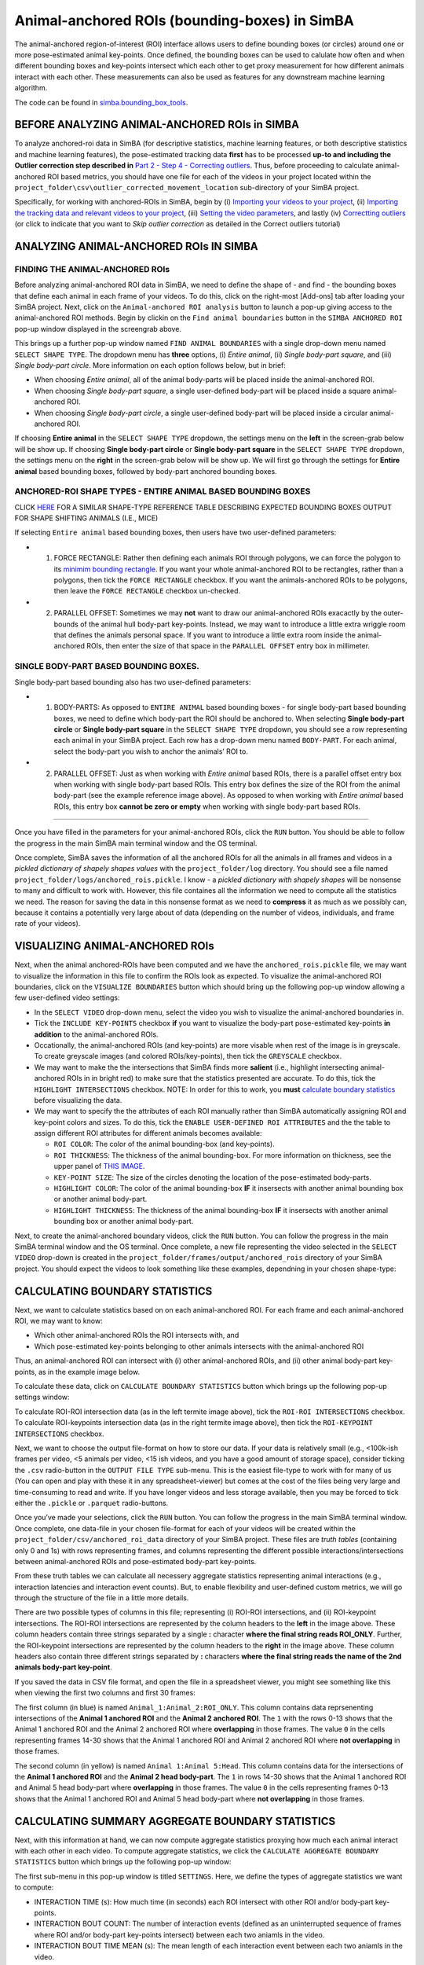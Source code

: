 Animal-anchored ROIs (bounding-boxes) in SimBA
==========================================================

The animal-anchored region-of-interest (ROI) interface allows users to
define bounding boxes (or circles) around one or more pose-estimated
animal key-points. Once defined, the bounding boxes can be used to
calulate how often and when different bounding boxes and key-points
intersect which each other to get proxy measurement for how different
animals interact with each other. These measurements can also be used as
features for any downstream machine learning algorithm.

The code can be found in
`simba.bounding_box_tools <https://github.com/sgoldenlab/simba/tree/master/simba/bounding_box_tools>`__.

BEFORE ANALYZING ANIMAL-ANCHORED ROIs in SIMBA
---------------------------


To analyze anchored-roi data in SimBA (for descriptive statistics,
machine learning features, or both descriptive statistics and machine
learning features), the pose-estimated tracking data **first** has to be
processed **up-to and including the Outlier correction step described
in** `Part 2 - Step 4 - Correcting
outliers <https://github.com/sgoldenlab/simba/blob/master/docs/Scenario1.md#step-4-outlier-correction>`__.
Thus, before proceeding to calculate animal-anchored ROI based metrics,
you should have one file for each of the videos in your project located
within the ``project_folder\csv\outlier_corrected_movement_location``
sub-directory of your SimBA project.

Specifically, for working with anchored-ROIs in SimBA, begin by (i)
`Importing your videos to your
project <https://github.com/sgoldenlab/simba/blob/master/docs/Scenario1.md#step-2-import-videos-into-project-folder>`__,
(ii) `Importing the tracking data and relevant videos to your
project <https://github.com/sgoldenlab/simba/blob/master/docs/Scenario1.md#step-3-import-dlc-tracking-data>`__,
(iii) `Setting the video
parameters <https://github.com/sgoldenlab/simba/blob/master/docs/Scenario1.md#step-3-set-video-parameters>`__,
and lastly (iv) `Correctting
outliers <https://github.com/sgoldenlab/simba/blob/master/docs/Scenario1.md#step-4-outlier-correction>`__
(or click to indicate that you want to *Skip outlier correction* as
detailed in the Correct outliers tutorial)

ANALYZING ANIMAL-ANCHORED ROIs IN SIMBA
------------------------------------------------------


FINDING THE ANIMAL-ANCHORED ROIs
~~~~~~~~~~~~~~~~~~~~~~~~~~~~~~~~

.. image:: img/anchored_roi/menu_1.png
  :width: 800
  :align: center

Before analyzing animal-anchored ROI data in SimBA, we need to define
the shape of - and find - the bounding boxes that define each animal in
each frame of your videos. To do this, click on the right-most [Add-ons]
tab after loading your SimBA project. Next, click on the
``Animal-anchored ROI analysis`` button to launch a pop-up giving access
to the animal-anchored ROI methods. Begin by clickin on the
``Find animal boundaries`` button in the ``SIMBA ANCHORED ROI`` pop-up
window displayed in the screengrab above.

This brings up a further pop-up window named ``FIND ANIMAL BOUNDARIES``
with a single drop-down menu named ``SELECT SHAPE TYPE``. The dropdown
menu has **three** options, (i) *Entire animal*, (ii) *Single body-part
square*, and (iii) *Single body-part circle*. More information on each
option follows below, but in brief:

-  When choosing *Entire animal*, all of the animal body-parts will be
   placed inside the animal-anchored ROI.
-  When choosing *Single body-part square*, a single user-defined
   body-part will be placed inside a square animal-anchored ROI.
-  When choosing *Single body-part circle*, a single user-defined
   body-part will be placed inside a circular animal-anchored ROI.

.. image:: img/anchored_roi/menu_2.png
  :width: 800
  :align: center

If choosing **Entire animal** in the ``SELECT SHAPE TYPE`` dropdown, the
settings menu on the **left** in the screen-grab below will be show up.
If choosing **Single body-part circle** or **Single body-part square**
in the ``SELECT SHAPE TYPE`` dropdown, the settings menu on the
**right** in the screen-grab below will be show up. We will first go
through the settings for **Entire animal** based bounding boxes,
followed by body-part anchored bounding boxes.

ANCHORED-ROI SHAPE TYPES - ENTIRE ANIMAL BASED BOUNDING BOXES
~~~~~~~~~~~~~~~~~~~~~~~~~~~~~~~~~~~~~~~~~~~~~~~~~~~~~~~~~~~~~

.. image:: img/anchored_roi/bbox_example_termite.png
  :width: 800
  :align: center

CLICK
`HERE <https://github.com/sgoldenlab/simba/blob/master/images/bounding_boxes_example_1.png>`__
FOR A SIMILAR SHAPE-TYPE REFERENCE TABLE DESCRIBING EXPECTED BOUNDING
BOXES OUTPUT FOR SHAPE SHIFTING ANIMALS (I.E., MICE)

If selecting ``Entire animal`` based bounding boxes, then users have two
user-defined parameters:

-  

   1. FORCE RECTANGLE: Rather then defining each animals ROI through
      polygons, we can force the polygon to its `minimim bounding
      rectangle <https://github.com/sgoldenlab/simba/blob/f07bc8e2e2c845e7913c05bf6e0cbbc96cc1a19d/simba/bounding_box_tools/find_bounderies.py#L47>`__.
      If you want your whole animal-anchored ROI to be rectangles,
      rather than a polygons, then tick the ``FORCE RECTANGLE``
      checkbox. If you want the animals-anchored ROIs to be polygons,
      then leave the ``FORCE RECTANGLE`` checkbox un-checked.

-  

   2. PARALLEL OFFSET: Sometimes we may **not** want to draw our
      animal-anchored ROIs exacactly by the outer-bounds of the animal
      hull body-part key-points. Instead, we may want to introduce a
      little extra wriggle room that defines the animals personal space.
      If you want to introduce a little extra room inside the
      animal-anchored ROIs, then enter the size of that space in the
      ``PARALLEL OFFSET`` entry box in millimeter.

SINGLE BODY-PART BASED BOUNDING BOXES.
~~~~~~~~~~~~~~~~~~~~~~~~~~~~~~~~~~~~~~

Single body-part based bounding also has two user-defined parameters:

-  

   1. BODY-PARTS: As opposed to ``ENTIRE ANIMAL`` based bounding boxes -
      for single body-part based bounding boxes, we need to define which
      body-part the ROI should be anchored to. When selecting **Single
      body-part circle** or **Single body-part square** in the
      ``SELECT SHAPE TYPE`` dropdown, you should see a row representing
      each animal in your SimBA project. Each row has a drop-down menu
      named ``BODY-PART``. For each animal, select the body-part you
      wish to anchor the animals’ ROI to.

-  

   2. PARALLEL OFFSET: Just as when working with *Entire animal* based
      ROIs, there is a parallel offset entry box when working with
      single body-part based ROIs. This entry box defines the size of
      the ROI from the animal body-part (see the example reference image
      above). As opposed to when working with *Entire animal* based
      ROIs, this entry box **cannot be zero or empty** when working with
      single body-part based ROIs.

--------------

Once you have filled in the parameters for your animal-anchored ROIs,
click the ``RUN`` button. You should be able to follow the progress in
the main SimBA main terminal window and the OS terminal.

Once complete, SimBA saves the information of all the anchored ROIs for
all the animals in all frames and videos in a *pickled dictionary of
shapely shapes values* with the ``project_folder/log`` directory. You
should see a file named ``project_folder/logs/anchored_rois.pickle``. I
know - a *pickled dictionary with shapely shapes* will be nonsense to
many and difficult to work with. However, this file containes all the
information we need to compute all the statistics we need. The reason
for saving the data in this nonsense format as we need to **compress**
it as much as we possibly can, because it contains a potentially very
large about of data (depending on the number of videos, individuals, and
frame rate of your videos).

VISUALIZING ANIMAL-ANCHORED ROIs
--------------------------------

Next, when the animal anchored-ROIs have been computed and we have the
``anchored_rois.pickle`` file, we may want to visualize the information
in this file to confirm the ROIs look as expected. To visualize the
animal-anchored ROI boundaries, click on the ``VISUALIZE BOUNDARIES``
button which should bring up the following pop-up window allowing a few
user-defined video settings:

.. image:: img/anchored_roi/menu_3.png
  :width: 800
  :align: center

-  In the ``SELECT VIDEO`` drop-down menu, select the video you wish to
   visualize the animal-anchored boundaries in.

-  Tick the ``INCLUDE KEY-POINTS`` checkbox **if** you want to visualize
   the body-part pose-estimated key-points **in addition** to the
   animal-anchored ROIs.

-  Occationally, the animal-anchored ROIs (and key-points) are more
   visable when rest of the image is in greyscale. To create greyscale
   images (and colored ROIs/key-points), then tick the ``GREYSCALE``
   checkbox.

-  We may want to make the the intersections that SimBA finds more
   **salient** (i.e., highlight intersecting animal-anchored ROIs in in
   bright red) to make sure that the statistics presented are accurate.
   To do this, tick the ``HIGHLIGHT INTERSECTIONS`` checkbox. NOTE: In
   order for this to work, you **must** `calculate boundary
   statistics <https://github.com/sgoldenlab/simba/blob/master/docs/anchored_rois.md#calculating-boundary-statistics>`__
   before visualizing the data.

-  We may want to specify the the attributes of each ROI manually rather
   than SimBA automatically assigning ROI and key-point colors and
   sizes. To do this, tick the ``ENABLE USER-DEFINED ROI ATTRIBUTES``
   and the the table to assign different ROI attributes for different
   animals becomes available:

   -  ``ROI COLOR``: The color of the animal bounding-box (and
      key-points).
   -  ``ROI THICKNESS``: The thickness of the animal bounding-box. For
      more information on thickness, see the upper panel of `THIS
      IMAGE <https://github.com/sgoldenlab/simba/blob/master/images/roi_new_2.png>`__.
   -  ``KEY-POINT SIZE``: The size of the circles denoting the location
      of the pose-estimated body-parts.
   -  ``HIGHLIGHT COLOR``: The color of the animal bounding-box **IF**
      it insersects with another animal bounding box or another animal
      body-part.
   -  ``HIGHLIGHT THICKNESS``: The thickness of the animal bounding-box
      **IF** it insersects with another animal bounding box or another
      animal body-part.

Next, to create the animal-anchored boundary videos, click the ``RUN``
button. You can follow the progress in the main SimBA terminal window
and the OS terminal. Once complete, a new file representing the video
selected in the ``SELECT VIDEO`` drop-down is created in the
``project_folder/frames/output/anchored_rois`` directory of your SimBA
project. You should expect the videos to look something like these
examples, dependning in your chosen shape-type:

.. image:: img/anchored_roi/bbox_example_termite.gif
  :width: 800
  :align: center

.. image:: img/anchored_roi/bbox_example_termite_head.gif
  :width: 800
  :align: center

.. image:: img/anchored_roi/bbox_example_termite_overlap.gif
  :width: 800
  :align: center

CALCULATING BOUNDARY STATISTICS
-------------------------------

Next, we want to calculate statistics based on on each animal-anchored
ROI. For each frame and each animal-anchored ROI, we may want to know:

-  Which other animal-anchored ROIs the ROI intersects with, and
-  Which pose-estimated key-points belonging to other animals intersects
   with the animal-anchored ROI

Thus, an animal-anchored ROI can intersect with (i) other
animal-anchored ROIs, and (ii) other animal body-part key-points, as in
the example image below.

.. image:: img/anchored_roi/termite_intersecting_examples.png
  :width: 800
  :align: center

To calculate these data, click on ``CALCULATE BOUNDARY STATISTICS``
button which brings up the following pop-up settings window:

.. image:: img/anchored_roi/menu_4.png
  :width: 800
  :align: center

To calculate ROI-ROI intersection data (as in the left termite image
above), tick the ``ROI-ROI INTERSECTIONS`` checkbox. To calculate
ROI-keypoints intersection data (as in the right termite image above),
then tick the ``ROI-KEYPOINT INTERSECTIONS`` checkbox.

Next, we want to choose the output file-format on how to store our data.
If your data is relatively small (e.g., <100k-ish frames per video, <5
animals per video, <15 ish videos, and you have a good amount of storage
space), consider ticking the ``.csv`` radio-button in the
``OUTPUT FILE TYPE`` sub-menu. This is the easiest file-type to work
with for many of us (You can open and play with these it in any
spreadsheet-viewer) but comes at the cost of the files being very large
and time-consuming to read and write. If you have longer videos and less
storage available, then you may be forced to tick either the ``.pickle``
or ``.parquet`` radio-buttons.

Once you’ve made your selections, click the ``RUN`` button. You can
follow the progress in the main SimBA terminal window. Once complete,
one data-file in your chosen file-format for each of your videos will be
created within the ``project_folder/csv/anchored_roi_data`` directory of
your SimBA project. These files are *truth tables* (containing only 0
and 1s) with rows representing frames, and columns representing the
different possible interactions/intersections between animal-anchored
ROIs and pose-estimated body-part key-points.

From these truth tables we can calculate all necessery aggregate
statistics representing animal interactions (e.g., interaction latencies
and interaction event counts). But, to enable flexibility and
user-defined custom metrics, we will go through the structure of the
file in a little more details.

.. image:: img/anchored_roi/data_format_example.png
  :width: 1000
  :align: center

There are two possible types of columns in this file; representing (i)
ROI-ROI intersections, and (ii) ROI-keypoint intersections. The ROI-ROI
intersections are represented by the column headers to the **left** in
the image above. These column headers contain three strings separated by
a single **:** character **where the final string reads ROI_ONLY**.
Further, the ROI-keypoint intersections are represented by the column
headers to the **right** in the image above. These column headers also
contain three different strings separated by **:** characters **where
the final string reads the name of the 2nd animals body-part
key-point**.

If you saved the data in CSV file format, and open the file in a
spreadsheet viewer, you might see something like this when viewing the
first two columns and first 30 frames:

.. image:: img/anchored_roi/data_format_example_1.png
  :width: 1000
  :align: center

The first column (in blue) is named ``Animal_1:Animal_2:ROI_ONLY``. This
column contains data reprsenenting intersections of the **Animal 1
anchored ROI** and the **Animal 2 anchored ROI**. The ``1`` with the
rows 0-13 shows that the Animal 1 anchored ROI and the Animal 2 anchored
ROI where **overlapping** in those frames. The value ``0`` in the cells
representing frames 14-30 shows that the Animal 1 anchored ROI and
Animal 2 anchored ROI where **not overlapping** in those frames.

The second column (in yellow) is named ``Animal 1:Animal 5:Head``. This
column contains data for the intersections of the **Animal 1 anchored
ROI** and the **Animal 2 head body-part**. The ``1`` in rows 14-30 shows
that the Animal 1 anchored ROI and Animal 5 head body-part where
**overlapping** in those frames. The value ``0`` in the cells
representing frames 0-13 shows that the Animal 1 anchored ROI and Animal
5 head body-part where **not overlapping** in those frames.

CALCULATING SUMMARY AGGREGATE BOUNDARY STATISTICS
-------------------------------------------------

Next, with this information at hand, we can now compute aggregate
statistics proxying how much each animal interact with each other in
each video. To compute aggregate statistics, we click the
``CALCULATE AGGREGATE BOUNDARY STATISTICS`` button which brings up the
following pop-up window:

.. image:: img/anchored_roi/menu_5.png
  :width: 1000
  :align: center

The first sub-menu in this pop-up window is titled ``SETTINGS``. Here,
we define the types of aggregate statistics we want to compute:

-  INTERACTION TIME (s): How much time (in seconds) each ROI intersect
   with other ROI and/or body-part key-points.

-  INTERACTION BOUT COUNT: The number of interaction events (defined as
   an uninterrupted sequence of frames where ROI and/or body-part
   key-points intersect) between each two aniamls in the video.

-  INTERACTION BOUT TIME MEAN (s): The mean length of each interaction
   event between each two aniamls in the video.

-  INTERACTION BOUT TIME MEDIAN (s): The median length of each
   interaction event between each two aniamls in the video.

-  DETAILED INTERACTIONS TABLE: A table showiing all found interactions
   and their start and end times. For an example, `CLICK
   HERE <https://github.com/sgoldenlab/simba/blob/master/misc/detailed_aggregate_statistics_anchored_rois_20221121204633.csv>`__

-  MINIMUM BOUT LENGTH (MS): The shortest allowed length of an
   interaction bout. You can read more about `minimum bout length
   here <https://github.com/sgoldenlab/simba/blob/master/docs/Scenario1.md#critical-validation-step-before-running-machine-model-on-new-data>`__.
   In brief, if you enter ``500`` in the ``MINIMUM BOUT LENGTH``
   entry-box, then any interaction shorter than 500ms will be
   **ignored** when computing aggregate statistics.

Next, click on ``CALCULATE AGGREGATE STATISTICS``. You can follow the
progress in the main SimBA terminal window. Once complete, a
datetime-stamped CSV file containing the user-defined aggregate
statistics is saved in the ``project_folder/logs`` directory of the
SimBA project, with a file-name akin to
``aggregate_statistics_anchored_rois_20221113153859.csv``. Click
`HERE <https://github.com/sgoldenlab/simba/blob/master/misc/aggregate_statistics_anchored_rois_20221113154903.csv>`__
for an example the SimBA output with expected aggregate statistics after
ticking all available metrics. When opening this file in a spreadsheet
viewer, the top few cells look something like this:

.. image:: img/anchored_roi/data_format_example_2.png
  :width: 1000
  :align: center

Here, the first column named ‘Video’ tells you which video the data
comes from (in my cace ``termites_test.mp4``). The second column tells
you the Animal anchored ROI. Th third column tells you the second Animal
anchored ROI. If analyzing ROI-keypoint intersections, then the fourth
column tell you the key-point body-part of the second animal. If
analyzing ROI-ROI intersections, then the fourth column will read
``None``. The fifth and sixth column gives you the measurement and its
value. Thus, the first row in the screengrab above tells me ``Animal 3``
and ``Animal 4`` have 11 event bout interaction events, while the second
row tells me they have lasted for a total 10.83s. Moreover, the sixth
row tells me ``Thorax`` body-part of ``Animal 5`` has intersected with
the animal-anchored ROI of ``Animal 2`` for 5 event bouts.

   Note: if you need to calculate aggregate statistics that is not
   available in the ``CALCULATE AGGREGATE BOUNDARY STATISTICS`` menu,
   please reach out to us on
   `Gitter <https://gitter.im/SimBA-Resource/community>`__ or open an
   `issue on GitHub <https://github.com/sgoldenlab/simba/issues>`__ and
   we can work together to make the measurement you need available!
